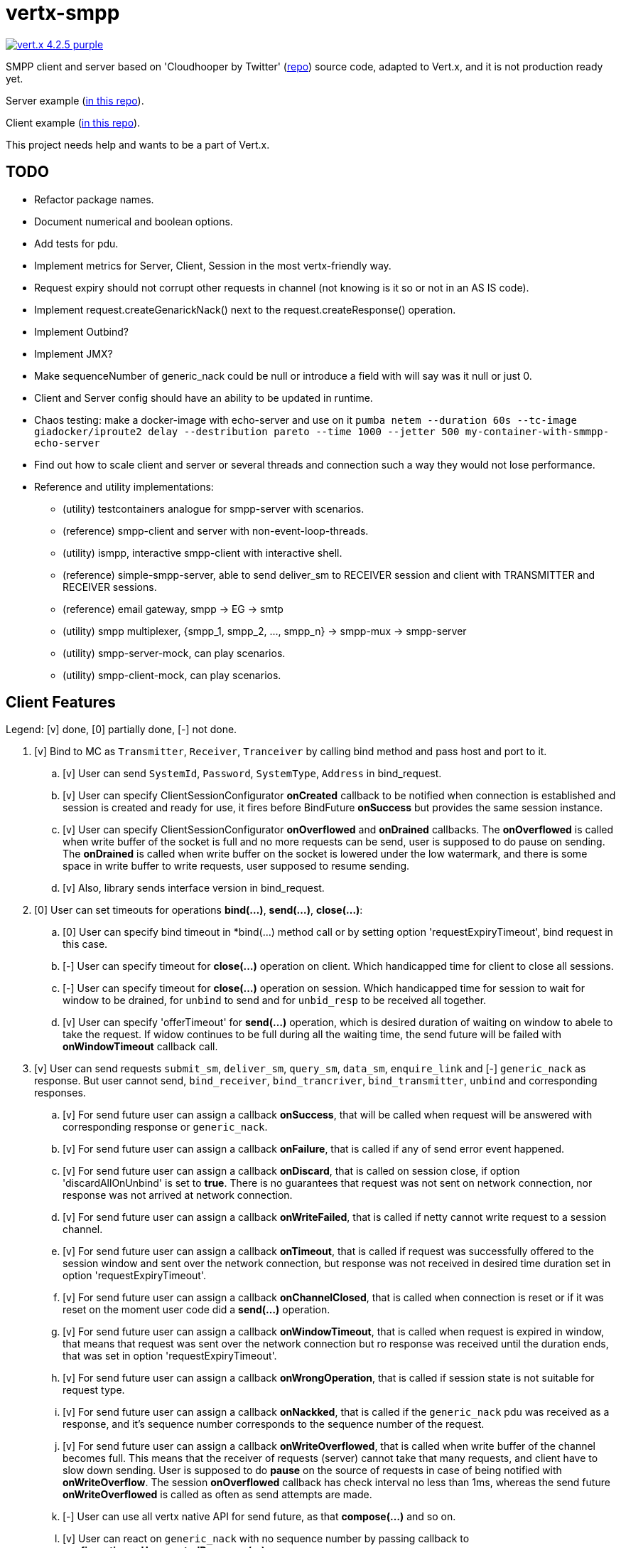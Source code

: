 = vertx-smpp

image:https://img.shields.io/badge/vert.x-4.2.5-purple.svg[link="https://vertx.io"]

SMPP client and server based on 'Cloudhooper by Twitter' (https://github.com/fizzed/cloudhopper-smpp/tree/netty4[repo]) source code, adapted to Vert.x, and it is not production ready yet.

Server example (https://github.com/ayrapetovai/vertx-smpp/blob/main/src/test/java/io/vertx/smpp/demo/EchoServerMain.java[in this repo]).

Client example (https://github.com/ayrapetovai/vertx-smpp/blob/main/src/test/java/io/vertx/smpp/demo/PerfClientMain.java[in this repo]).

This project needs help and wants to be a part of Vert.x.

== TODO
- Refactor package names.
- Document numerical and boolean options.
- Add tests for pdu.
- Implement metrics for Server, Client, Session in the most vertx-friendly way.
- Request expiry should not corrupt other requests in channel (not knowing is it so or not in an AS IS code).
- Implement request.createGenarickNack() next to the request.createResponse() operation.
- Implement Outbind?
- Implement JMX?
- Make sequenceNumber of generic_nack could be null or introduce a field with will say was it null or just 0.
- Client and Server config should have an ability to be updated in runtime.
- Chaos testing: make a docker-image with echo-server and use on it `pumba netem --duration 60s --tc-image giadocker/iproute2 delay --destribution pareto --time 1000 --jetter 500 my-container-with-smmpp-echo-server`
- Find out how to scale client and server or several threads and connection such a way they would not lose performance.
- Reference and utility implementations:
    * (utility) testcontainers analogue for smpp-server with scenarios.
    * (reference) smpp-client and server with non-event-loop-threads.
    * (utility) ismpp, interactive smpp-client with interactive shell.
    * (reference) simple-smpp-server, able to send deliver_sm to RECEIVER session and client with TRANSMITTER and RECEIVER sessions.
    * (reference) email gateway, smpp -> EG -> smtp
    * (utility) smpp multiplexer, {smpp_1, smpp_2, ..., smpp_n} -> smpp-mux -> smpp-server
    * (utility) smpp-server-mock, can play scenarios.
    * (utility) smpp-client-mock, can play scenarios.

== Client Features
Legend: [v] done, [0] partially done, [-] not done.

. [v] Bind to MC as `Transmitter`, `Receiver`, `Tranceiver` by calling bind method and pass host and port to it.
    .. [v] User can send `SystemId`, `Password`, `SystemType`, `Address` in bind_request.
    .. [v] User can specify ClientSessionConfigurator *onCreated* callback to be notified when connection is established and session is created and ready for use, it fires before BindFuture *onSuccess* but provides the same session instance.
    .. [v] User can specify ClientSessionConfigurator *onOverflowed* and *onDrained* callbacks. The *onOverflowed* is called when write buffer of the socket is full and no more requests can be send, user is supposed to do pause on sending. The *onDrained* is called when write buffer on the socket is lowered under the low watermark, and there is some space in write buffer to write requests, user supposed to resume sending.
    .. [v] Also, library sends interface version in bind_request.
. [0] User can set timeouts for operations *bind(...)*, *send(...)*, *close(...)*:
    .. [0] User can specify bind timeout in *bind(...) method call or by setting option 'requestExpiryTimeout', bind request in this case.
    .. [-] User can specify timeout for *close(...)* operation on client. Which handicapped time for client to close all sessions.
    .. [-] User can specify timeout for *close(...)* operation on session. Which handicapped time for session to wait for window to be drained, for `unbind` to send and for `unbid_resp` to be received all together.
    .. [v] User can specify 'offerTimeout' for *send(...)* operation, which is desired duration of waiting on window to abele to take the request. If widow continues to be full during all the waiting time, the send future will be failed with *onWindowTimeout* callback call.
. [v] User can send requests `submit_sm`, `deliver_sm`, `query_sm`, `data_sm`, `enquire_link` and [-] `generic_nack` as response. But user cannot send, `bind_receiver`, `bind_trancriver`, `bind_transmitter`, `unbind` and corresponding responses.
    .. [v] For send future user can assign a callback *onSuccess*, that will be called when request will be answered with corresponding response or `generic_nack`.
    .. [v] For send future user can assign a callback *onFailure*, that is called if any of send error event happened.
    .. [v] For send future user can assign a callback *onDiscard*, that is called on session close, if option 'discardAllOnUnbind' is set to *true*. There is no guarantees that request was not sent on network connection, nor response was not arrived at network connection.
    .. [v] For send future user can assign a callback *onWriteFailed*, that is called if netty cannot write request to a session channel.
    .. [v] For send future user can assign a callback *onTimeout*, that is called if request was successfully offered to the session window and sent over the network connection, but response was not received in desired time duration set in option 'requestExpiryTimeout'.
    .. [v] For send future user can assign a callback *onChannelClosed*, that is called when connection is reset or if it was reset on the moment user code did a *send(...)* operation.
    .. [v] For send future user can assign a callback *onWindowTimeout*, that is called when request is expired in window, that means that request was sent over the network connection but ro response was received until the duration ends, that was set in option 'requestExpiryTimeout'.
    .. [v] For send future user can assign a callback *onWrongOperation*, that is called if session state is not suitable for request type.
    .. [v] For send future user can assign a callback *onNackked*, that is called if the `generic_nack` pdu was received as a response, and it's sequence number corresponds to the sequence number of the request.
    .. [v] For send future user can assign a callback *onWriteOverflowed*, that is called when write buffer of the channel becomes full. This means that the receiver of requests (server) cannot take that many requests, and client have to slow down sending.
    User is supposed to do *pause* on the source of requests in case of being notified with *onWriteOverflow*. The session *onOverflowed* callback has check interval no less than 1ms, whereas the send future *onWriteOverflowed* is called as often as send attempts are made.
    .. [-] User can use all vertx native API for send future, as that *compose(...)* and so on.
    .. [v] User can react on `generic_nack` with no sequence number by passing callback to *configuratior.onUnexpectedResponse(...)*.
. [-] Client keeps track of metrics for all sessions, which are available to user.
. [v] User can *doPause()* receiving of PDUs, can *doResume()* receiving, and check is session is paused by *isPaused()*.
. [v] User can obtain a size of a session window with *getWindowSize()* operation on session.
. [v] If network connection gets reset or user decides to close connections by *session.close(...)*, the callback session *onClosed* is called. Also, all send futures get *onChannelClosed* called. The session *onClosed* callback purpose is to make user to be able to react on session close event when it was not initiated by them.
. [0] User can unbind session by calling *close(...)* method.
    .. [v] Close operation is idempotent.
    .. [-] User can specify timeout for session to close.
    .. [v] User can specify whether they want closing routing to await for window to be drained and send or they want window to be discarded on session close.
. [-] Client can automatically do backpressure if channel's read queue or write queue are overflowed. User can specify lower and higher watermarks.
. [-] User can update session options (timeouts, windows size, callbacks) while session is open or bound.

== Server Features
. [-] Each session keeps track of metrics, available to user.

== Usage
User code manages client/server session objects by their self's.

JVM command line argument for ssl debugging `-Djavax.net.debug=ssl`.

== Building
To package library:
[source,bash]
----
gradle clean assemble
----

== Load Testing
To load SmppGateway, run EchoServerMain, SmppGatewayMain and run jmeter:
[source,bash]
----
jmeter -n -t {$PROJECT_DIR}/src/test/resources/JmeterSmppGateway.jmx
----

== Help

* https://vertx.io/docs/[Vert.x Documentation]
* https://stackoverflow.com/questions/tagged/vert.x?sort=newest&pageSize=15[Vert.x Stack Overflow]
* https://groups.google.com/forum/?fromgroups#!forum/vertx[Vert.x User Group]
* https://gitter.im/eclipse-vertx/vertx-users[Vert.x Gitter]



